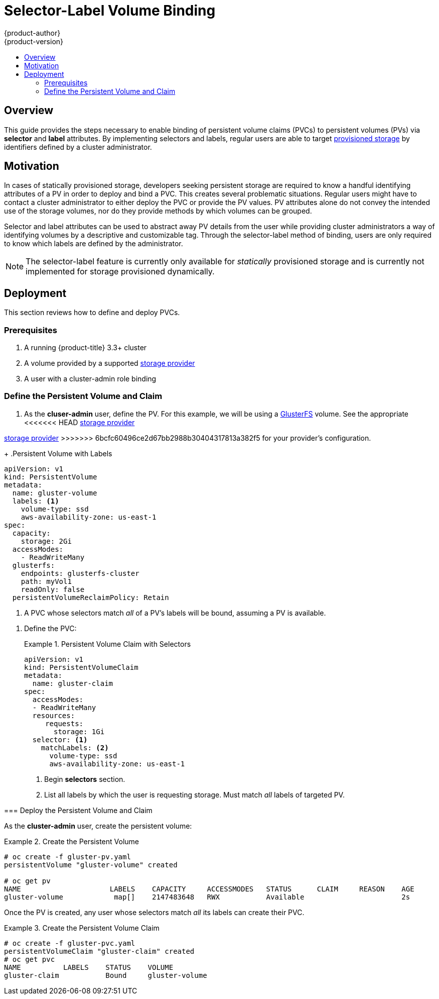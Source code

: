 [[selector-label-volume-binding]]
= Selector-Label Volume Binding
{product-author}
{product-version}
:data-uri:
:icons:
:experimental:
:toc: macro
:toc-title:
:prewrap:

toc::[]

== Overview
This guide provides the steps necessary to enable binding of persistent volume
claims (PVCs) to persistent volumes (PVs) via *selector* and *label* attributes.
By implementing selectors and labels, regular users are able to target
xref:../../architecture/additional_concepts/storage.adoc#architecture-additional-concepts-storage[provisioned
storage] by identifiers defined by a cluster administrator.

[[selector-label-volume-motivation]]
== Motivation
In cases of statically provisioned storage, developers seeking persistent
storage are required to know a handful identifying attributes of a PV in order
to deploy and bind a PVC. This creates several problematic situations. Regular
users might have to contact a cluster administrator to either deploy the PVC or
provide the PV values. PV attributes alone do not convey the intended use of the
storage volumes, nor do they provide methods by which volumes can be grouped.

Selector and label attributes can be used to abstract away PV details from the
user while providing cluster administrators a way of identifying volumes by a
descriptive and customizable tag. Through the selector-label method of binding,
users are only required to know which labels are defined by the administrator.

[NOTE]
====
The selector-label feature is currently only available for _statically_ provisioned
storage and is currently not implemented for storage provisioned dynamically.
====

[[selector-label-volume-deployment]]
== Deployment
This section reviews how to define and deploy PVCs.

[[selector-label-volume-prereqs]]
=== Prerequisites

. A running {product-title} 3.3+ cluster
. A volume provided by a supported
xref:./index.adoc#install-config-persistent-storage-index[storage provider]
. A user with a cluster-admin role binding

[[selector-label-volume-define]]
=== Define the Persistent Volume and Claim

. As the *cluser-admin* user, define the PV. For this example, we will
be using a
xref:./persistent_storage_glusterfs.adoc#install-config-persistent-storage-persistent-storage-glusterfs[GlusterFS]
volume.
See the appropriate
<<<<<<< HEAD
xref:../index.adoc#install-config-persistent-storage-index[storage provider]
=======
xref:./index.adoc#install-config-persistent-storage-index[storage provider]
>>>>>>> 6bcfc60496ce2d67bb2988b30404317813a382f5
for your provider's configuration.
+
.Persistent Volume with Labels
====
----
apiVersion: v1
kind: PersistentVolume
metadata:
  name: gluster-volume
  labels: <1>
    volume-type: ssd
    aws-availability-zone: us-east-1
spec:
  capacity:
    storage: 2Gi
  accessModes:
    - ReadWriteMany
  glusterfs:
    endpoints: glusterfs-cluster
    path: myVol1
    readOnly: false
  persistentVolumeReclaimPolicy: Retain
----
<1> A PVC whose selectors match _all_ of a PV's labels will be bound, assuming
a PV is available.
====

. Define the PVC:
+
.Persistent Volume Claim with Selectors
====
----
apiVersion: v1
kind: PersistentVolumeClaim
metadata:
  name: gluster-claim
spec:
  accessModes:
  - ReadWriteMany
  resources:
     requests:
       storage: 1Gi
  selector: <1>
    matchLabels: <2>
      volume-type: ssd
      aws-availability-zone: us-east-1
----
<1> Begin *selectors* section.
<2> List all labels by which the user is requesting storage. Must match _all_
labels of targeted PV.
====

[[selector-label-volume-deploy]]
=== Deploy the Persistent Volume and Claim

As the *cluster-admin* user, create the persistent volume:

.Create the Persistent Volume
====
----
# oc create -f gluster-pv.yaml
persistentVolume "gluster-volume" created

# oc get pv
NAME                     LABELS    CAPACITY     ACCESSMODES   STATUS      CLAIM     REASON    AGE
gluster-volume            map[]    2147483648   RWX           Available                       2s
----
====

Once the PV is created, any user whose selectors match _all_ its labels can
create their PVC.

.Create the Persistent Volume Claim
====
----
# oc create -f gluster-pvc.yaml
persistentVolumeClaim "gluster-claim" created
# oc get pvc
NAME          LABELS    STATUS    VOLUME
gluster-claim           Bound     gluster-volume
----
====
